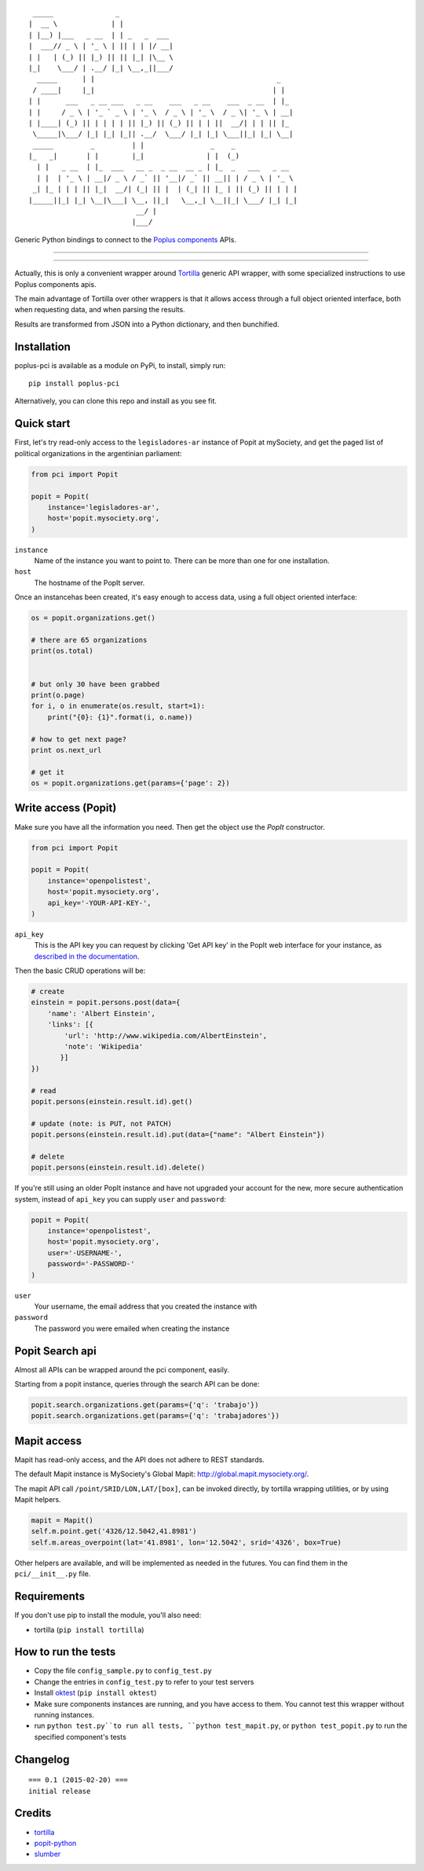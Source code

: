 ::

      _____               _
     |  __ \             | |
     | |__) |___   _ __  | | _   _  ___
     |  ___// _ \ | '_ \ | || | | |/ __|
     | |   | (_) || |_) || || |_| |\__ \
     |_|    \___/ | .__/ |_| \__,_||___/
       _____      | |                                            _
      / ____|     |_|                                           | |
     | |      ___   _ __ ___   _ __    ___   _ __    ___  _ __  | |_
     | |     / _ \ | '_ ` _ \ | '_ \  / _ \ | '_ \  / _ \| '_ \ | __|
     | |____| (_) || | | | | || |_) || (_) || | | ||  __/| | | || |_
      \_____|\___/ |_| |_| |_|| .__/  \___/ |_| |_| \___||_| |_| \__|
      _____         _         | |                _    _
     |_   _|       | |        |_|               | |  (_)
       | |   _ __  | |_  ___   __ _  _ __  __ _ | |_  _   ___   _ __
       | |  | '_ \ | __|/ _ \ / _` || '__|/ _` || __|| | / _ \ | '_ \
      _| |_ | | | || |_|  __/| (_| || |  | (_| || |_ | || (_) || | | |
     |_____||_| |_| \__|\___| \__, ||_|   \__,_| \__||_| \___/ |_| |_|
                               __/ |
                              |___/

Generic Python bindings to connect to the `Poplus components <http://poplus.org/components/>`_ APIs.

----

|pypi| |unix_build| |downloads| |license|

----


Actually, this is only a convenient wrapper around `Tortilla <https://github.com/redodo/tortilla>`_ generic
API wrapper, with some specialized instructions to use Poplus components apis.

The main advantage of Tortilla over other wrappers is that it allows access through a
full object oriented interface, both when requesting data, and when parsing the results.

Results are transformed from JSON into a Python dictionary, and then bunchified.

Installation
------------
poplus-pci is available as a module on PyPi, to install, simply run::

    pip install poplus-pci

Alternatively, you can clone this repo and install as you see fit.


Quick start
-----------

First, let's try read-only access to the ``legisladores-ar`` instance of Popit at mySociety,
and get the paged list of political organizations in the argentinian parliament:

.. code-block:: python

    from pci import Popit

    popit = Popit(
        instance='legisladores-ar',
        host='popit.mysociety.org',
    )

``instance``
  Name of the instance you want to point to.
  There can be more than one for one installation.

``host``
  The hostname of the PopIt server.

Once an instancehas been created, it's easy enough to access data,
using a full object oriented interface:

.. code-block:: python

    os = popit.organizations.get()

    # there are 65 organizations
    print(os.total)


    # but only 30 have been grabbed
    print(o.page)
    for i, o in enumerate(os.result, start=1):
        print("{0}: {1}".format(i, o.name))

    # how to get next page?
    print os.next_url

    # get it
    os = popit.organizations.get(params={'page': 2})


Write access (Popit)
--------------------

Make sure you have all the information you need. Then get the object use the `PopIt` constructor.

.. code-block:: python

    from pci import Popit

    popit = Popit(
        instance='openpolistest',
        host='popit.mysociety.org',
        api_key='-YOUR-API-KEY-',
    )

``api_key`` 
  This is the API key you can request by clicking
  'Get API key' in the PopIt web interface for your instance, as
  `described in the documentation <http://popit.poplus.org/docs/api/#authentication>`_.

Then the basic CRUD operations will be:

.. code-block:: python


    # create
    einstein = popit.persons.post(data={
        'name': 'Albert Einstein',
        'links': [{
            'url': 'http://www.wikipedia.com/AlbertEinstein',
            'note': 'Wikipedia'
           }]
    })

    # read
    popit.persons(einstein.result.id).get()

    # update (note: is PUT, not PATCH)
    popit.persons(einstein.result.id).put(data={"name": "Albert Einstein"})

    # delete
    popit.persons(einstein.result.id).delete()


If you're still using an older PopIt instance and have not upgraded
your account for the new, more secure authentication system, instead
of ``api_key`` you can supply ``user`` and ``password``:

.. code-block:: python

    popit = Popit(
        instance='openpolistest',
        host='popit.mysociety.org',
        user='-USERNAME-',
        password='-PASSWORD-'
    )


``user``
  Your username, the email address that you created the instance with

``password``
  The password you were emailed when creating the instance



Popit Search api
----------------

Almost all APIs can be wrapped around the pci component, easily.

Starting from a popit instance, queries through the search API can be done:

.. code-block:: python

    popit.search.organizations.get(params={'q': 'trabajo'})
    popit.search.organizations.get(params={'q': 'trabajadores'})


Mapit access
------------

Mapit has read-only access, and the API does not adhere to REST standards.

The default Mapit instance is MySociety's Global Mapit:
http://global.mapit.mysociety.org/.

The mapit API call ``/point/SRID/LON,LAT/[box]``, can be invoked directly,
by tortilla wrapping utilities, or by using Mapit helpers.

.. code-block:: python

    mapit = Mapit()
    self.m.point.get('4326/12.5042,41.8981')
    self.m.areas_overpoint(lat='41.8981', lon='12.5042', srid='4326', box=True)

Other helpers are available, and will be implemented as needed in the futures.
You can find them in the ``pci/__init__.py`` file.



Requirements
------------

If you don't use pip to install the module, you'll also need:

* tortilla (``pip install tortilla``)


How to run the tests
--------------------

* Copy the file ``config_sample.py`` to ``config_test.py``
* Change the entries in ``config_test.py`` to refer to your test servers
* Install `oktest <http://www.kuwata-lab.com/oktest/>`_ (``pip install oktest``)
* Make sure components instances are running, and you have access to them.
  You cannot test this wrapper without running instances.
* run ``python test.py``to run all tests,
  ``python test_mapit.py``, or ``python test_popit.py`` to run the specified
  component's tests


Changelog
---------

::

    === 0.1 (2015-02-20) ===
    initial release


Credits
-------

- `tortilla`_
- `popit-python`_
- `slumber`_




.. _tortilla: https://github.com/redodo/tortilla
.. _popit-python: https://github.com/mysociety/popit-python
.. _slumber: https://github.com/samgiles/slumber


.. |pypi| image:: https://img.shields.io/pypi/v/poplus-pci.svg?style=flat-square&label=version
    :target: https://pypi.python.org/pypi/poplus-pci
    :alt: Latest version released on PyPi

.. |coverage| image:: https://img.shields.io/coveralls/openpolis/poplus-pci/master.svg?style=flat-square
    :target: https://coveralls.io/r/openpolis/poplus-pci?branch=master
    :alt: Test coverage

.. |unix_build| image:: https://img.shields.io/travis/openpolis/poplus-pci/master.svg?style=flat-square&label=unix%20build
    :target: http://travis-ci.org/openpolis/poplus-pci
    :alt: Build status of the master branch on Mac/Linux

.. |downloads| image:: https://img.shields.io/pypi/dm/poplus-pci.svg?style=flat-square
    :target: https://pypi.python.org/pypi/poplus-pci
    :alt: Monthly downloads

.. |license| image:: https://img.shields.io/badge/license-MIT-blue.svg?style=flat-square
    :target: https://raw.githubusercontent.com/openpolis/poplus-pci/master/LICENSE.txt
    :alt: Package license
